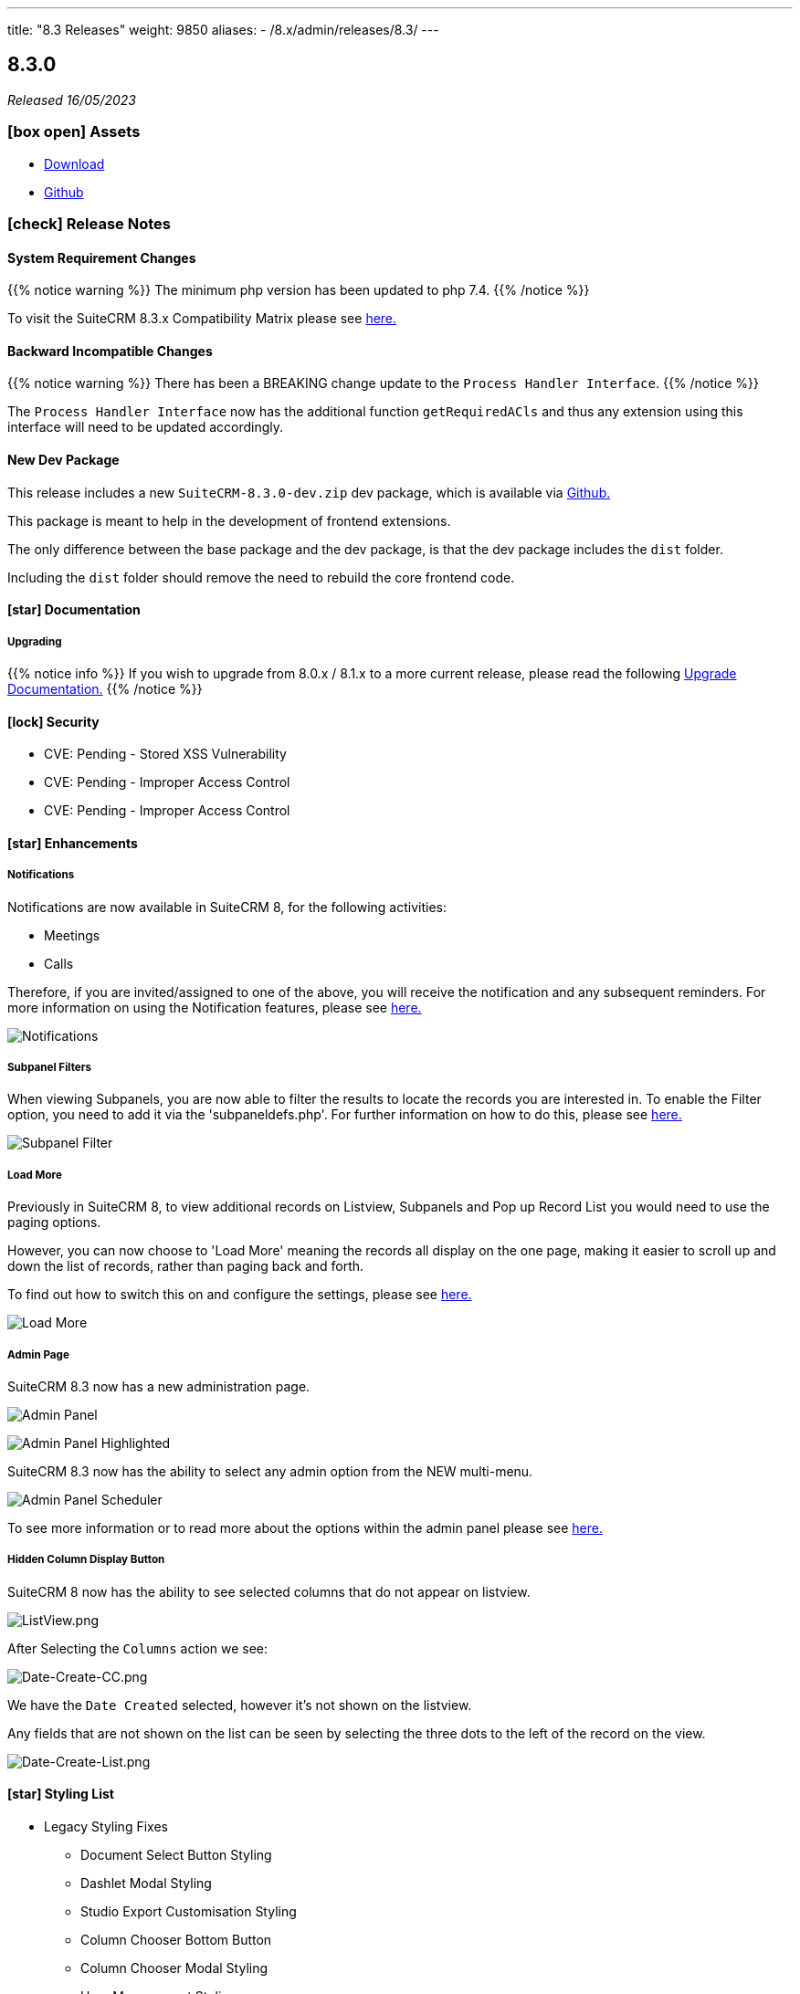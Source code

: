 ---
title: "8.3 Releases"
weight: 9850
aliases:
  - /8.x/admin/releases/8.3/
---

:toc:
:toc-title:
:toclevels: 1
:icons: font
:imagesdir: /images/en/8.x/admin/release

== 8.3.0

_Released 16/05/2023_

=== icon:box-open[] Assets

* https://suitecrm.com/suitecrm-pre-release/[Download]
* https://github.com/salesagility/SuiteCRM[Github]

===  icon:check[] Release Notes

==== System Requirement Changes

{{% notice warning %}}
The minimum php version has been updated to php 7.4.
{{% /notice %}}

To visit the SuiteCRM 8.3.x Compatibility Matrix please see link:../../compatibility-matrix/[here.]

==== Backward Incompatible Changes

{{% notice warning %}}
There has been a BREAKING change update to the `Process Handler Interface`.
{{% /notice %}}

The `Process Handler Interface` now has the additional function `getRequiredACls` and thus any extension using this interface
will need to be updated accordingly.

==== New Dev Package

This release includes a new `SuiteCRM-8.3.0-dev.zip` dev package, which is available via https://github.com/salesagility/SuiteCRM-Core/releases/tag/v8.3.0[Github.]

This package is meant to help in the development of frontend extensions.

The only difference between the base package and the dev package, is that the dev package includes the `dist` folder.

Including the `dist` folder should remove the need to rebuild the core frontend code.

==== icon:star[] Documentation

===== Upgrading

{{% notice info %}}
If you wish to upgrade from 8.0.x / 8.1.x to a more current release, please read the following
link:../../installation-guide/upgrading[Upgrade Documentation.]
{{% /notice %}}



==== icon:lock[] Security

* CVE: Pending - Stored XSS Vulnerability
* CVE: Pending - Improper Access Control
* CVE: Pending - Improper Access Control

==== icon:star[] Enhancements

===== Notifications

Notifications are now available in SuiteCRM 8, for the following activities:

* Meetings
* Calls

Therefore, if you are invited/assigned to one of the above, you will receive the notification and any subsequent reminders.
For more information on using the Notification features, please see link:../../../features/notifications[here.]

image:Notifications-Open.png[Notifications]

===== Subpanel Filters

When viewing Subpanels, you are now able to filter the results to locate the records you are interested in.
To enable the Filter option, you need to add it via the 'subpaneldefs.php'.  For further information on how to do this,
please see link:../../../features/subpanel-filtering[here.]

image:Filter-Full-Panel.png[Subpanel Filter]

===== Load More

Previously in SuiteCRM 8, to view additional records on Listview, Subpanels and Pop up Record List you would need to use the paging options.

However, you can now choose to 'Load More' meaning the records all display on the one page, making it easier to scroll up
and down the list of records, rather than paging back and forth.

To find out how to switch this on and configure the settings, please see link:../../../features/load-more[here.]

image:Load-More-Full.png[Load More]

===== Admin Page

SuiteCRM 8.3 now has a new administration page.

image:Admin-Panel-Top.png[Admin Panel]

image:Admin-Panel-Highlighted.png[Admin Panel Highlighted]

SuiteCRM 8.3 now has the ability to select any admin option from the NEW multi-menu.

image:Admin-Panel-Scheduler.png[Admin Panel Scheduler]

To see more information or to read more about the options within the admin panel please see link:../../administration-panel/administration-panel/[here.]

===== Hidden Column Display Button

SuiteCRM 8 now has the ability to see selected columns that do not appear on listview.

image:ListView.png[ListView.png]

After Selecting the `Columns` action we see:

image:Date-Create-CC.png[Date-Create-CC.png]

We have the `Date Created` selected, however it's not shown on the listview.

Any fields that are not shown on the list can be seen by selecting the three dots to the left of the record on the view.

image:Date-Create-List.png[Date-Create-List.png]

==== icon:star[] Styling List

* Legacy Styling Fixes
** Document Select Button Styling
** Dashlet Modal Styling
** Studio Export Customisation Styling
** Column Chooser Bottom Button
** Column Chooser Modal Styling
** User Management Styling
** Activity Stream Html Structure Styling

* Other Styling Changes
** Record Thread Button Styling

==== icon:bug[] Bug Fixes

* PR: https://github.com/salesagility/SuiteCRM-Core/pull/231[231] - Fix https://github.com/salesagility/SuiteCRM-Core/issues/219[#219] - enum required field validation
* PR: https://github.com/salesagility/SuiteCRM-Core/pull/240[240] - Fix https://github.com/salesagility/SuiteCRM-Core/issues/195[#195] - Initialize bean in app controller
* PR: https://github.com/salesagility/SuiteCRM-Core/pull/246[246] - Fix https://github.com/salesagility/SuiteCRM-Core/issues/245[#245] - [Legacy] Sugar_html onclick action issues
* PR: https://github.com/salesagility/SuiteCRM-Core/pull/247[247] - Fix https://github.com/salesagility/SuiteCRM-Core/issues/216[#216] - Filtering null values
* PR: https://github.com/salesagility/SuiteCRM/pull/9542[9542] - Fix #9542 - PHP8 null values
* PR: https://github.com/salesagility/SuiteCRM/pull/9812[9812] - Fix #9812 - Decimal number calculations
* PR: https://github.com/salesagility/SuiteCRM/pull/9817[9817] - Fix #9817 - A typo in Campaign Trackers
* PR: https://github.com/salesagility/SuiteCRM/pull/9828[9828] - Fix #9828 - $mod_strings was not initiated
* PR: https://github.com/salesagility/SuiteCRM/pull/9849[9849] - Fix #9849 - Email OAuth Saving with no type
* PR: https://github.com/salesagility/SuiteCRM/pull/9974[9974] - Fix #9974 - allowed_preview is defined twice
* PR: https://github.com/salesagility/SuiteCRM/pull/9965[9965] - Fix #9965 - Upgrade league/oauth2-server to latest version
* PR: https://github.com/salesagility/SuiteCRM/pull/9642[9642] - Fix https://github.com/salesagility/SuiteCRM/issues/9602[#9602] - ProspectLists save function has a duplication issue
* PR: https://github.com/salesagility/SuiteCRM/pull/9559[9559] - Fix https://github.com/salesagility/SuiteCRM/issues/7759[#7759], https://github.com/salesagility/SuiteCRM/issues/8273[#8273] - Double Compose button in subpanels
* PR: https://github.com/salesagility/SuiteCRM/pull/10010[10010] - Fix https://github.com/salesagility/SuiteCRM/issues/10009[#10009] - Cannot configure Module Menu Filters on PHP8+
* PR: https://github.com/salesagility/SuiteCRM/pull/9325[9325] - Fix https://github.com/salesagility/SuiteCRM/issues/9153[#9153] - Adding dynamicenum case option for export
* PR: https://github.com/salesagility/SuiteCRM/pull/9329[9329] - Fix https://github.com/salesagility/SuiteCRM/issues/8897[#8897] - Adding missing relationship for SurveyResponses module
* PR: https://github.com/salesagility/SuiteCRM/pull/9471[9471] - Fix https://github.com/salesagility/SuiteCRM/issues/9470[#9470] - Set fdow in Calendar popup date selector for range search and MassUpdate
* PR: https://github.com/salesagility/SuiteCRM/pull/9520[9520] - Fix https://github.com/salesagility/SuiteCRM/issues/9326[#9326] - Adding decimal and float case option for export
* PR: https://github.com/salesagility/SuiteCRM/pull/9528[9528] - Fix https://github.com/salesagility/SuiteCRM/issues/9476[#9476] - Mass assign security groups only assigns selected on current page
* PR: https://github.com/salesagility/SuiteCRM/pull/9622[9622] - Fix https://github.com/salesagility/SuiteCRM/issues/9621[#9621] - Workflows Calculate Field Actions don't translate dynamicenum fields
* PR: https://github.com/salesagility/SuiteCRM/pull/9765[9765] - Fix https://github.com/salesagility/SuiteCRM/issues/9764[#9764] - Add extra To addresses to CC field
* PR: https://github.com/salesagility/SuiteCRM/pull/9777[9777] - Fix https://github.com/salesagility/SuiteCRM/issues/9768[#9768] - Do not convert link URLs in TinyMCE
* PR: https://github.com/salesagility/SuiteCRM/pull/9784[9784] - Fix https://github.com/salesagility/SuiteCRM/issues/9783[#9783] - Compose view quick search for email templates
* PR: https://github.com/salesagility/SuiteCRM/pull/9787[9787] - Fix https://github.com/salesagility/SuiteCRM/issues/9780[#9780] - New User Group Popup. Popup does not show after creating a user
* PR: https://github.com/salesagility/SuiteCRM/pull/9876[9876] - Fix https://github.com/salesagility/SuiteCRM/issues/9875[#9875] - SugarFeed shows 0 seconds ago and negative interval for certain datetime formats
* PR: https://github.com/salesagility/SuiteCRM/pull/9903[9903] - Fix https://github.com/salesagility/SuiteCRM/issues/9902[#9902] - Workflow - Some Date calculations fail with certain formats


=== icon:heart[] Community

We would love to have your feedback and input to help make SuiteCRM 8 great for everyone.

_Special thanks to everyone who reported security issues addressed in this release!_

H4ck3r Khoỏng, VNCS GLOBAL, vncsglobal.vn {{% ghcontributors chucsse %}}

_Special thanks to the following members for their contributions and participation in this release!_

{{% ghcontributors pgorod gunnicom ebogaard SinergiaCRM AlbertoSTIC JanSiero urdhvatech QuickCRM tiefwasserreede abuzarfaris PlamenVasilev Glen407 %}}

If you have found an issue you think we should know about, or have a suggestion/feedback, please link:https://github.com/salesagility/SuiteCRM-Core/issues[Submit An Issue].

If you want to get involved and submit a fix, fork the repo and when ready please link:https://github.com/salesagility/SuiteCRM-Core/pulls[Submit An PR] - More detail for developers can be found link:https://docs.suitecrm.com/8.x/developer/installation-guide/[here].

Please link:https://suitecrm.com/download[visit the official website] to find the appropriate upgrade package.

To report any security issues please follow our Security Process and send them directly to us via email security@suitecrm.com

'''
